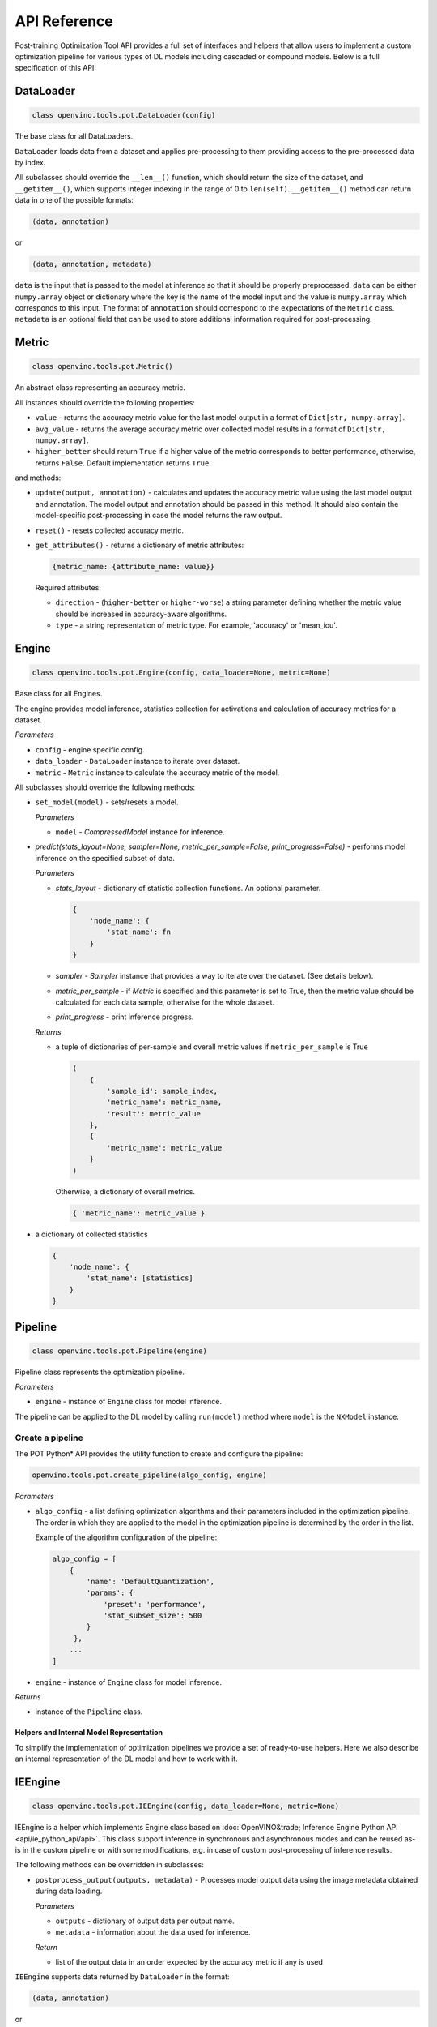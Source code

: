 .. {#pot_compression_api_README}

API Reference
=============


Post-training Optimization Tool API provides a full set of interfaces and helpers that allow users to implement a custom optimization pipeline for various types of DL models including cascaded or compound models. Below is a full specification of this API:

DataLoader
++++++++++++++++++++

.. code-block:: sh

   class openvino.tools.pot.DataLoader(config)


The base class for all DataLoaders.

``DataLoader`` loads data from a dataset and applies pre-processing to them providing access to the pre-processed data 
by index. 

All subclasses should override the ``__len__()`` function, which should return the size of the dataset, and ``__getitem__()``, 
which supports integer indexing in the range of 0 to ``len(self)``. ``__getitem__()`` method can return data in one of the possible formats:

.. code-block:: sh

   (data, annotation)


or

.. code-block:: sh

   (data, annotation, metadata)


``data`` is the input that is passed to the model at inference so that it should be properly preprocessed. ``data`` can be either ``numpy.array`` object or dictionary where the key is the name of the model input and the value is ``numpy.array`` which corresponds to this input. The format of ``annotation`` should correspond to the expectations of the ``Metric`` class. ``metadata`` is an optional field that can be used to store additional information required for post-processing.

Metric
++++++++++++++++++++

.. code-block:: sh

   class openvino.tools.pot.Metric()


An abstract class representing an accuracy metric.

All instances should override the following properties:

- ``value`` - returns the accuracy metric value for the last model output in a format of ``Dict[str, numpy.array]``.
- ``avg_value`` - returns the average accuracy metric over collected model results in a format of ``Dict[str, numpy.array]``.
- ``higher_better`` should return ``True`` if a higher value of the metric corresponds to better performance, otherwise, returns ``False``. Default implementation returns ``True``.

and methods:

- ``update(output, annotation)`` - calculates and updates the accuracy metric value using the last model output and annotation. The model output and annotation should be passed in this method. It should also contain the model-specific post-processing in case the model returns the raw output.
- ``reset()`` - resets collected accuracy metric.
- ``get_attributes()`` - returns a dictionary of metric attributes:

  .. code-block:: sh

     {metric_name: {attribute_name: value}}


  Required attributes:

  - ``direction`` - (``higher-better`` or ``higher-worse``) a string parameter defining whether the metric value should be increased in accuracy-aware algorithms.
  - ``type`` - a string representation of metric type. For example, 'accuracy' or 'mean_iou'.

Engine
++++++++++++++++++++

.. code-block:: sh

   class openvino.tools.pot.Engine(config, data_loader=None, metric=None)

Base class for all Engines.

The engine provides model inference, statistics collection for activations and calculation of accuracy metrics for a dataset.

*Parameters*

- ``config`` - engine specific config.
- ``data_loader`` - ``DataLoader`` instance to iterate over dataset.
- ``metric`` - ``Metric`` instance to calculate the accuracy metric of the model.

All subclasses should override the following methods:

- ``set_model(model)`` - sets/resets a model.

  *Parameters*

  - ``model`` - `CompressedModel` instance for inference.

- `predict(stats_layout=None, sampler=None, metric_per_sample=False, print_progress=False)` - performs model inference on the specified subset of data.

  *Parameters*

  - `stats_layout` - dictionary of statistic collection functions. An optional parameter.

    .. code-block:: sh

       {
           'node_name': {
               'stat_name': fn
           }
       }

  - `sampler` - `Sampler` instance that provides a way to iterate over the dataset. (See details below).
  - `metric_per_sample` - if `Metric` is specified and this parameter is set to True, then the metric value should be 
    calculated for each data sample, otherwise for the whole dataset.
  - `print_progress` - print inference progress.

  *Returns*

  - a tuple of dictionaries of per-sample and overall metric values if ``metric_per_sample`` is True

    .. code-block:: sh

       (
           {
               'sample_id': sample_index,
               'metric_name': metric_name,
               'result': metric_value
           },
           {
               'metric_name': metric_value
           }
       )


    Otherwise, a dictionary of overall metrics.

    .. code-block:: sh

       { 'metric_name': metric_value }


- a dictionary of collected statistics

  .. code-block:: sh

     {
         'node_name': {
             'stat_name': [statistics]
         }
     }


Pipeline
++++++++++++++++++++

.. code-block:: sh

   class openvino.tools.pot.Pipeline(engine)


Pipeline class represents the optimization pipeline.

*Parameters*

- ``engine`` - instance of ``Engine`` class for model inference.

The pipeline can be applied to the DL model by calling ``run(model)`` method where ``model`` is the ``NXModel`` instance.

Create a pipeline
--------------------

The POT Python* API provides the utility function to create and configure the pipeline:

.. code-block:: sh

   openvino.tools.pot.create_pipeline(algo_config, engine)


*Parameters*

- ``algo_config`` - a list defining optimization algorithms and their parameters included in the optimization pipeline. 
  The order in which they are applied to the model in the optimization pipeline is determined by the order in the list.

  Example of the algorithm configuration of the pipeline:

  .. code-block:: sh

     algo_config = [
         {
             'name': 'DefaultQuantization',
             'params': {
                 'preset': 'performance',
                 'stat_subset_size': 500
             }
          },
         ...
     ]


- ``engine`` - instance of ``Engine`` class for model inference.

*Returns*

- instance of the ``Pipeline`` class.

Helpers and Internal Model Representation
#########################################

To simplify the implementation of optimization pipelines we provide a set of ready-to-use helpers. Here we also 
describe an internal representation of the DL model and how to work with it.

IEEngine
++++++++++++++++++++

.. code-block:: sh

   class openvino.tools.pot.IEEngine(config, data_loader=None, metric=None)

IEEngine is a helper which implements Engine class based on :doc:`OpenVINO&trade; Inference Engine Python API <api/ie_python_api/api>`.
This class support inference in synchronous and asynchronous modes and can be reused as-is in the custom pipeline or 
with some modifications, e.g. in case of custom post-processing of inference results.

The following methods can be overridden in subclasses:

- ``postprocess_output(outputs, metadata)`` - Processes model output data using the image metadata obtained during data loading.

  *Parameters*

  - ``outputs`` - dictionary of output data per output name.
  - ``metadata`` - information about the data used for inference.

  *Return*

  - list of the output data in an order expected by the accuracy metric if any is used

``IEEngine`` supports data returned by ``DataLoader`` in the format:

.. code-block:: sh

   (data, annotation)


or

.. code-block:: sh

   (data, annotation, metadata)


Metric values returned by a ``Metric`` instance are expected to be in the format:

- for ``value()``:

  .. code-block:: sh

     {metric_name: [metric_values_per_image]}

- for ``avg_value()``:

  .. code-block:: sh

     {metric_name: metric_value}


In order to implement a custom ``Engine`` class you may need to get familiar with the following interfaces:

CompressedModel
++++++++++++++++++++

The Python POT API provides the ``CompressedModel`` class as one interface for working with single and cascaded DL model. 
It is used to load, save and access the model, in case of the cascaded model, access each model of the cascaded model.

.. code-block:: sh

   class openvino.tools.pot.graph.nx_model.CompressedModel(**kwargs)

The CompressedModel class provides a representation of the DL model. A single model and cascaded model can be 
represented as an instance of this class. The cascaded model is stored as a list of models.

*Properties*

- ``models`` - list of models of the cascaded model.
- ``is_cascade`` - returns True if the loaded model is a cascaded model.

Read model from OpenVINO IR
++++++++++++++++++++++++++++++

The Python POT API provides the utility function to load the model from the OpenVINO&trade; Intermediate Representation (IR):

.. code-block:: sh

   openvino.tools.pot.load_model(model_config)

*Parameters*

- ``model_config`` - dictionary describing a model that includes the following attributes:
  - ``model_name`` - model name.
  - ``model`` - path to the network topology (.xml).
  - ``weights`` - path to the model weights (.bin).

  Example of ``model_config`` for a single model:

  .. code-block:: sh

     model_config = {
         'model_name': 'mobilenet_v2',
         'model': '<PATH_TO_MODEL>/mobilenet_v2.xml',
         'weights': '<PATH_TO_WEIGHTS>/mobilenet_v2.bin'
     }

  Example of ``model_config`` for a cascaded model:

  .. code-block:: sh

     model_config = {
         'model_name': 'mtcnn',
         'cascade': [
             {
                 'name': 'pnet',
                 "model": '<PATH_TO_MODEL>/pnet.xml',
                 'weights': '<PATH_TO_WEIGHTS>/pnet.bin'
             },
             {
                 'name': 'rnet',
                 'model': '<PATH_TO_MODEL>/rnet.xml',
                 'weights': '<PATH_TO_WEIGHTS>/rnet.bin'
             },
             {
                 'name': 'onet',
                 'model': '<PATH_TO_MODEL>/onet.xml',
                 'weights': '<PATH_TO_WEIGHTS>/onet.bin'
             }
         ]
     }


*Returns*

- ``CompressedModel`` instance

Save a model to IR
----------------------

The Python POT API provides the utility function to save a model in the OpenVINO&trade; Intermediate Representation (IR):

.. code-block:: sh

   openvino.tools.pot.save_model(model, save_path, model_name=None, for_stat_collection=False)


*Parameters*

- ``model`` - ``CompressedModel`` instance.
- ``save_path`` - path to save the model.
- ``model_name`` - name under which the model will be saved.
- ``for_stat_collection`` - whether the model is saved to be used for statistic collection or for inference (affects only cascaded models). If set to False, removes model prefixes from node names.

*Returns*

- list of dictionaries with paths:

  .. code-block:: sh

     [
         {
             'name': model name,
             'model': path to .xml,
             'weights': path to .bin
         },
         ...
     ]


Sampler
++++++++++++++++++++

.. code-block:: sh

   class openvino.tools.pot.samplers.Sampler(data_loader=None, batch_size=1, subset_indices=None)

Base class for all Samplers.

Sampler provides a way to iterate over the dataset.

All subclasses the ``__iter__()`` method, providing a way to iterate over the dataset, and a ``__len__()`` method 
that returns the length of the returned iterators.

*Parameters*

- ``data_loader`` - instance of ``DataLoader`` class to load data.
- ``batch_size`` - number of items in batch, default is 1.
- ``subset_indices`` - indices of samples to load. If ``subset_indices`` is set to None then the sampler will take elements from the whole dataset.

BatchSampler
++++++++++++

.. code-block:: sh

   class openvino.tools.pot.samplers.batch_sampler.BatchSampler(data_loader, batch_size=1, subset_indices=None):

Sampler provides an iterable over the dataset subset if ``subset_indices`` is specified 
or over the whole dataset with a given ``batch_size``. Returns a list of data items.


